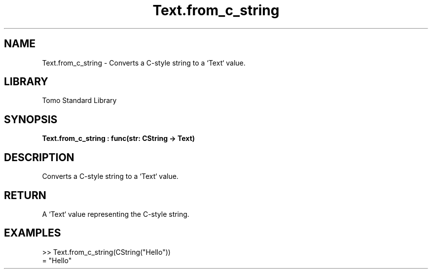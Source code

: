 '\" t
.\" Copyright (c) 2025 Bruce Hill
.\" All rights reserved.
.\"
.TH Text.from_c_string 3 2025-04-19T14:48:15.717153 "Tomo man-pages"
.SH NAME
Text.from_c_string \- Converts a C-style string to a `Text` value.

.SH LIBRARY
Tomo Standard Library
.SH SYNOPSIS
.nf
.BI Text.from_c_string\ :\ func(str:\ CString\ ->\ Text)
.fi

.SH DESCRIPTION
Converts a C-style string to a `Text` value.


.TS
allbox;
lb lb lbx lb
l l l l.
Name	Type	Description	Default
str	CString	The C-style string to be converted. 	-
.TE
.SH RETURN
A `Text` value representing the C-style string.

.SH EXAMPLES
.EX
>> Text.from_c_string(CString("Hello"))
= "Hello"
.EE
